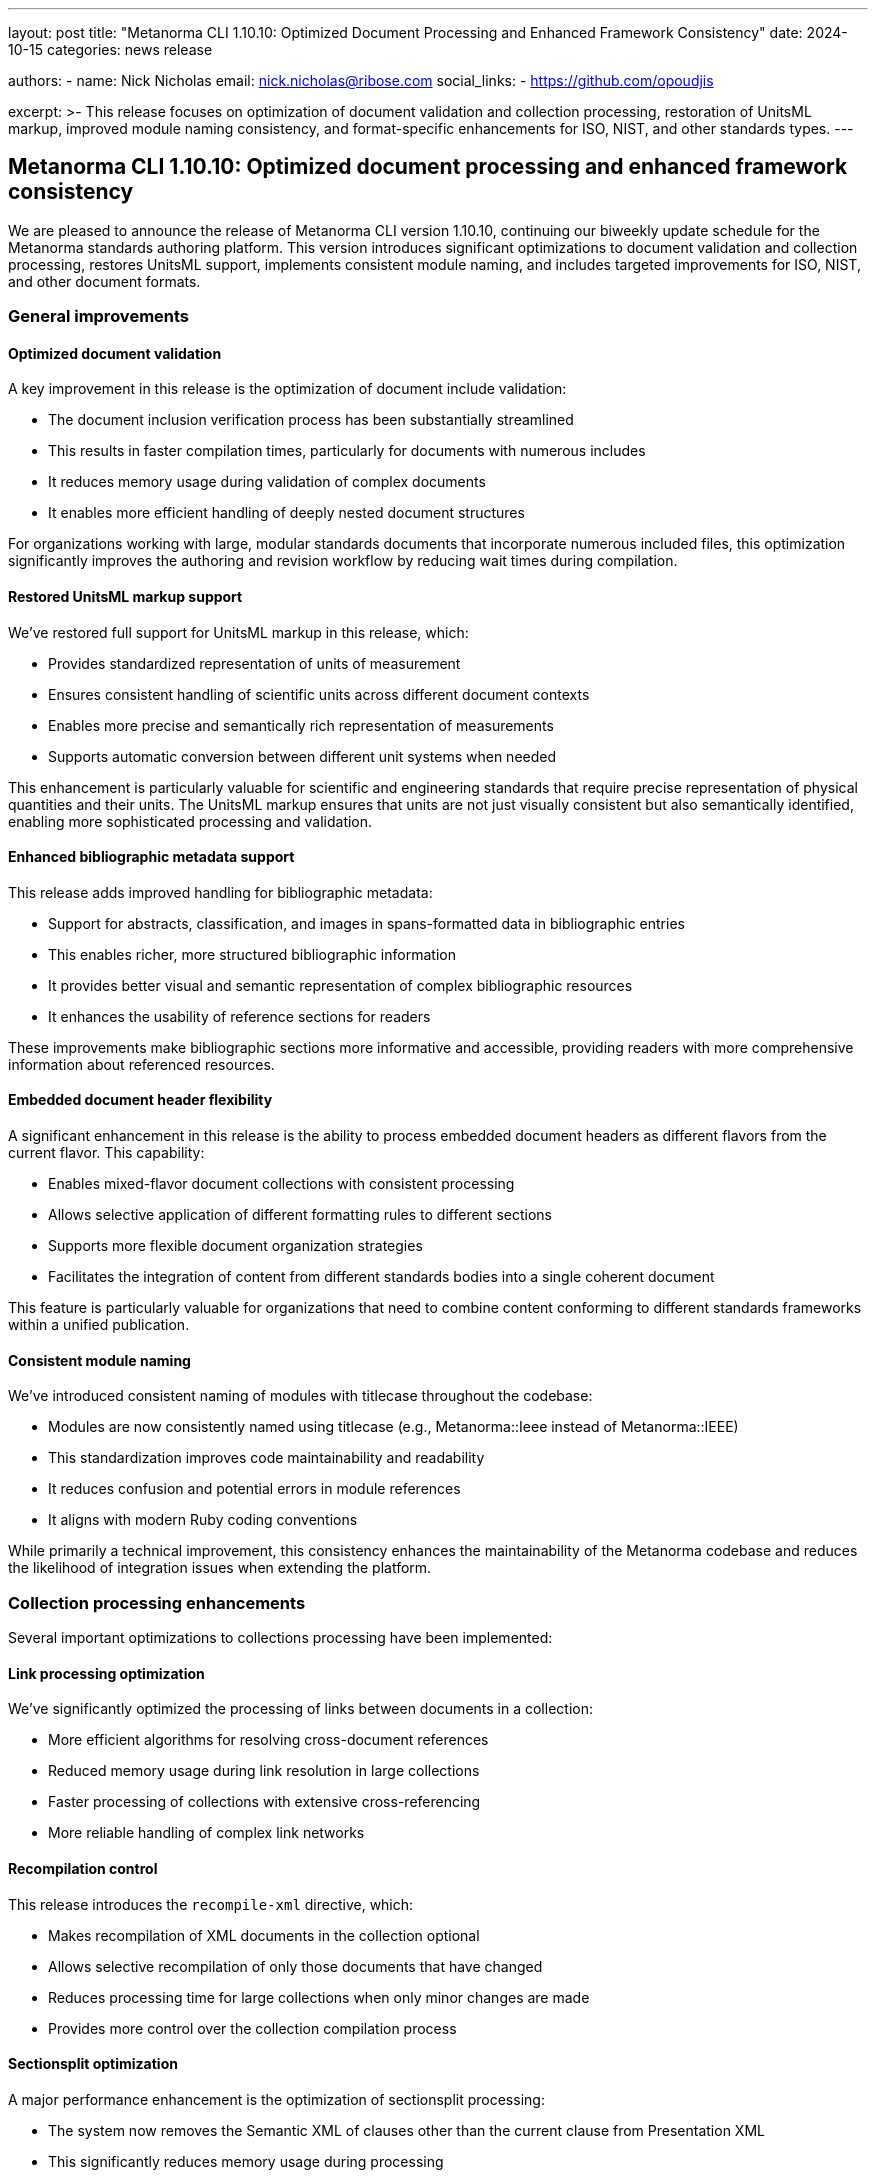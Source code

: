 ---
layout: post
title: "Metanorma CLI 1.10.10: Optimized Document Processing and Enhanced Framework Consistency"
date: 2024-10-15
categories: news release

authors:
  - name: Nick Nicholas
    email: nick.nicholas@ribose.com
    social_links:
    - https://github.com/opoudjis

excerpt: >-
  This release focuses on optimization of document validation and collection processing, restoration of UnitsML markup, improved module naming consistency, and format-specific enhancements for ISO, NIST, and other standards types.
---

== Metanorma CLI 1.10.10: Optimized document processing and enhanced framework consistency

// image::/assets/blog/2024/metanorma-cli-1.10.10-nature.png[A whimsical forest where organized trees work efficiently in groups, with some trees bearing scientific units on their leaves and others showcasing unified naming patterns]

We are pleased to announce the release of Metanorma CLI version 1.10.10, continuing our biweekly update schedule for the Metanorma standards authoring platform. This version introduces significant optimizations to document validation and collection processing, restores UnitsML support, implements consistent module naming, and includes targeted improvements for ISO, NIST, and other document formats.

=== General improvements

==== Optimized document validation

A key improvement in this release is the optimization of document include validation:

* The document inclusion verification process has been substantially streamlined
* This results in faster compilation times, particularly for documents with numerous includes
* It reduces memory usage during validation of complex documents
* It enables more efficient handling of deeply nested document structures

For organizations working with large, modular standards documents that incorporate numerous included files, this optimization significantly improves the authoring and revision workflow by reducing wait times during compilation.

==== Restored UnitsML markup support

We've restored full support for UnitsML markup in this release, which:

* Provides standardized representation of units of measurement
* Ensures consistent handling of scientific units across different document contexts
* Enables more precise and semantically rich representation of measurements
* Supports automatic conversion between different unit systems when needed

This enhancement is particularly valuable for scientific and engineering standards that require precise representation of physical quantities and their units. The UnitsML markup ensures that units are not just visually consistent but also semantically identified, enabling more sophisticated processing and validation.

==== Enhanced bibliographic metadata support

This release adds improved handling for bibliographic metadata:

* Support for abstracts, classification, and images in spans-formatted data in bibliographic entries
* This enables richer, more structured bibliographic information
* It provides better visual and semantic representation of complex bibliographic resources
* It enhances the usability of reference sections for readers

These improvements make bibliographic sections more informative and accessible, providing readers with more comprehensive information about referenced resources.

==== Embedded document header flexibility

A significant enhancement in this release is the ability to process embedded document headers as different flavors from the current flavor. This capability:

* Enables mixed-flavor document collections with consistent processing
* Allows selective application of different formatting rules to different sections
* Supports more flexible document organization strategies
* Facilitates the integration of content from different standards bodies into a single coherent document

This feature is particularly valuable for organizations that need to combine content conforming to different standards frameworks within a unified publication.

==== Consistent module naming

We've introduced consistent naming of modules with titlecase throughout the codebase:

* Modules are now consistently named using titlecase (e.g., Metanorma::Ieee instead of Metanorma::IEEE)
* This standardization improves code maintainability and readability
* It reduces confusion and potential errors in module references
* It aligns with modern Ruby coding conventions

While primarily a technical improvement, this consistency enhances the maintainability of the Metanorma codebase and reduces the likelihood of integration issues when extending the platform.

=== Collection processing enhancements

Several important optimizations to collections processing have been implemented:

==== Link processing optimization

We've significantly optimized the processing of links between documents in a collection:

* More efficient algorithms for resolving cross-document references
* Reduced memory usage during link resolution in large collections
* Faster processing of collections with extensive cross-referencing
* More reliable handling of complex link networks

==== Recompilation control

This release introduces the `recompile-xml` directive, which:

* Makes recompilation of XML documents in the collection optional
* Allows selective recompilation of only those documents that have changed
* Reduces processing time for large collections when only minor changes are made
* Provides more control over the collection compilation process

==== Sectionsplit optimization

A major performance enhancement is the optimization of sectionsplit processing:

* The system now removes the Semantic XML of clauses other than the current clause from Presentation XML
* This significantly reduces memory usage during processing
* It improves processing speed for large documents with many sections
* It enables more efficient handling of very large technical standards

==== Collection flavor specification

We've added the `flavor` directive with validation:

* This allows explicit declaration of which Metanorma flavor to compile the collection manifest with
* It ensures consistent application of formatting rules throughout the collection
* It reduces ambiguity in multi-format collections
* It simplifies collection configuration and maintenance

These collection-related improvements collectively make Metanorma more efficient and reliable for managing complex document collections, particularly for large standards organizations that publish families of related specifications.

=== Format-specific improvements

==== ISO document enhancements

For ISO standards, we've added:

* Support for the ISO Addendum document type
* The "has-draft" relation to indicate the latest prepublication draft of the current published document
* Migration of document boilerplate from XML and code to external Asciidoc, aligned with other Metanorma formats

These enhancements support ISO's specific document lifecycle and publication processes, ensuring that Metanorma remains fully compliant with ISO's requirements for standards development.

==== NIST document improvements

For National Institute of Standards and Technology documents, we've integrated the pubid-nist gem for:

* Uniform rendering of NIST identifiers in document metadata
* Consistent formatting of NIST-specific document identifiers
* Improved compliance with NIST's publication standards
* Better integration with NIST's document management systems

This enhancement makes Metanorma more effective for NIST standards development, ensuring that documents conform precisely to NIST's identification and formatting requirements.

=== Conclusion

Metanorma CLI 1.10.10 delivers significant optimizations to document validation and collection processing, restores important UnitsML functionality, implements more consistent module naming, and includes targeted enhancements for specific document formats. These improvements make Metanorma more efficient, flexible, and reliable for standards development across diverse technical domains and organizational contexts.

For more detailed information about the changes in this release, please refer to the individual gem release pages. As always, PDF rendering updates are not tracked separately but are incorporated into the overall improvements.

*Release link:* https://github.com/metanorma/metanorma-cli/releases/tag/v1.10.10

*Announcement link:* https://github.com/orgs/metanorma/discussions/6
